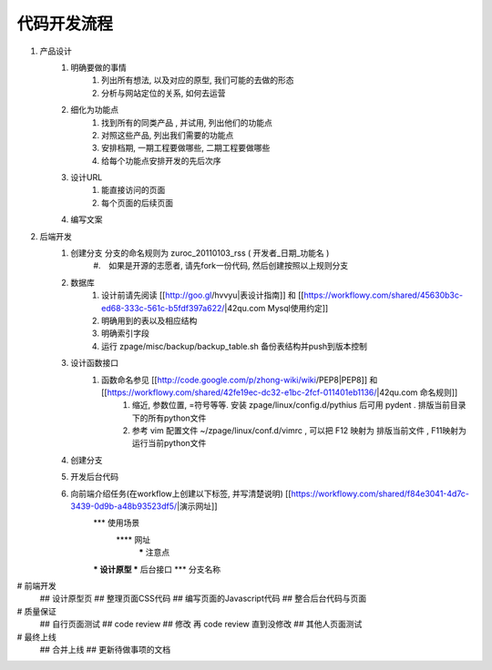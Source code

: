 代码开发流程
==================================================


#. 产品设计
    #. 明确要做的事情
        #. 列出所有想法, 以及对应的原型, 我们可能的去做的形态
        #. 分析与网站定位的关系, 如何去运营
    #. 细化为功能点
        #. 找到所有的同类产品 , 并试用, 列出他们的功能点
        #. 对照这些产品, 列出我们需要的功能点
        #. 安排档期, 一期工程要做哪些, 二期工程要做哪些
        #. 给每个功能点安排开发的先后次序
    #. 设计URL
        #. 能直接访问的页面
        #. 每个页面的后续页面
    #. 编写文案
#. 后端开发
    #. 创建分支 分支的命名规则为 zuroc_20110103_rss ( 开发者_日期_功能名 )
        #.　如果是开源的志愿者, 请先fork一份代码, 然后创建按照以上规则分支 
    #. 数据库 
        #. 设计前请先阅读 [[http://goo.gl/hvvyu|表设计指南]] 和 [[https://workflowy.com/shared/45630b3c-ed68-333c-561c-b5fdf397a622/|42qu.com Mysql使用约定]]
        #. 明确用到的表以及相应结构
        #. 明确索引字段
        #. 运行 zpage/misc/backup/backup_table.sh 备份表结构并push到版本控制
    #. 设计函数接口
        #. 函数命名参见 [[http://code.google.com/p/zhong-wiki/wiki/PEP8|PEP8]] 和 [[https://workflowy.com/shared/42fe19ec-dc32-e1bc-2fcf-011401eb1136/|42qu.com 命名规则]]
            #. 缩近, 参数位置, =符号等等. 安装 zpage/linux/config.d/pythius 后可用 pydent . 排版当前目录下的所有python文件
            #. 参考 vim 配置文件 ~/zpage/linux/conf.d/vimrc , 可以把 F12 映射为 排版当前文件 , F11映射为运行当前python文件
    #. 创建分支
    #. 开发后台代码
    #. 向前端介绍任务(在workflow上创建以下标签, 并写清楚说明) [[https://workflowy.com/shared/f84e3041-4d7c-3439-0d9b-a48b93523df5/|演示网址]]
          *** 使用场景
              **** 网址
                   ***** 注意点
          *** 设计原型
          *** 后台接口
          *** 分支名称
# 前端开发
    ## 设计原型页
    ## 整理页面CSS代码
    ## 编写页面的Javascript代码
    ## 整合后台代码与页面
# 质量保证
    ## 自行页面测试
    ## code review
    ## 修改 再 code review 直到没修改
    ## 其他人页面测试
# 最终上线
    ## 合并上线
    ## 更新待做事项的文档

